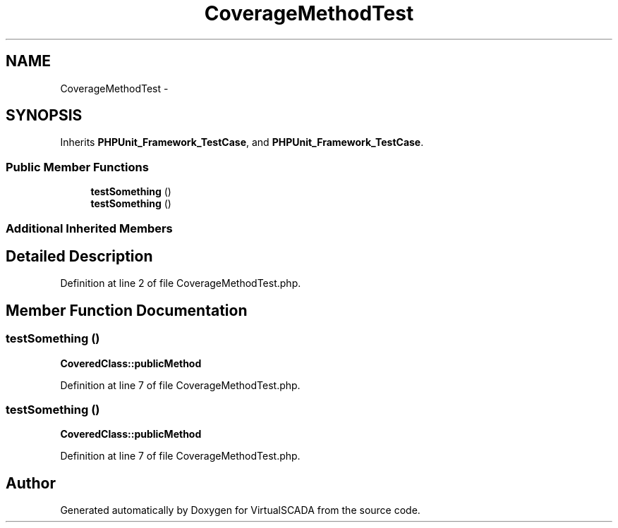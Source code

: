 .TH "CoverageMethodTest" 3 "Tue Apr 14 2015" "Version 1.0" "VirtualSCADA" \" -*- nroff -*-
.ad l
.nh
.SH NAME
CoverageMethodTest \- 
.SH SYNOPSIS
.br
.PP
.PP
Inherits \fBPHPUnit_Framework_TestCase\fP, and \fBPHPUnit_Framework_TestCase\fP\&.
.SS "Public Member Functions"

.in +1c
.ti -1c
.RI "\fBtestSomething\fP ()"
.br
.ti -1c
.RI "\fBtestSomething\fP ()"
.br
.in -1c
.SS "Additional Inherited Members"
.SH "Detailed Description"
.PP 
Definition at line 2 of file CoverageMethodTest\&.php\&.
.SH "Member Function Documentation"
.PP 
.SS "testSomething ()"
\fBCoveredClass::publicMethod\fP 
.PP
Definition at line 7 of file CoverageMethodTest\&.php\&.
.SS "testSomething ()"
\fBCoveredClass::publicMethod\fP 
.PP
Definition at line 7 of file CoverageMethodTest\&.php\&.

.SH "Author"
.PP 
Generated automatically by Doxygen for VirtualSCADA from the source code\&.

